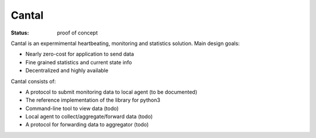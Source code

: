 ======
Cantal
======

:Status: proof of concept

Cantal is an expermimental heartbeating, monitoring and statistics solution.
Main design goals:

* Nearly zero-cost for application to send data
* Fine grained statistics and current state info
* Decentralized and highly available

Cantal consists of:

* A protocol to submit monitoring data to local agent (to be documented)
* The reference implementation of the library for python3
* Command-line tool to view data (todo)
* Local agent to collect/aggregate/forward data (todo)
* A protocol for forwarding data to aggregator (todo)

